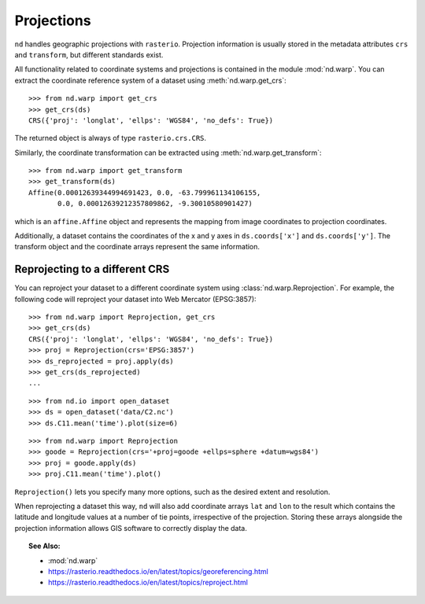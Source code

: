 .. _projections:

===========
Projections
===========

``nd`` handles geographic projections with ``rasterio``.
Projection information is usually stored in the metadata attributes ``crs`` and ``transform``, but different standards exist.

All functionality related to coordinate systems and projections is contained in the module :mod:`nd.warp`.
You can extract the coordinate reference system of a dataset using :meth:`nd.warp.get_crs`::

    >>> from nd.warp import get_crs
    >>> get_crs(ds)
    CRS({'proj': 'longlat', 'ellps': 'WGS84', 'no_defs': True})

The returned object is always of type ``rasterio.crs.CRS``.

Similarly, the coordinate transformation can be extracted using :meth:`nd.warp.get_transform`::

    >>> from nd.warp import get_transform
    >>> get_transform(ds)
    Affine(0.00012639344994691423, 0.0, -63.799961134106155,
           0.0, 0.00012639212357809862, -9.30010580901427)

which is an ``affine.Affine`` object and represents the mapping from image coordinates to projection coordinates.

Additionally, a dataset contains the coordinates of the x and y axes in ``ds.coords['x']`` and ``ds.coords['y']``.
The transform object and the coordinate arrays represent the same information.


Reprojecting to a different CRS
-------------------------------
You can reproject your dataset to a different coordinate system using :class:`nd.warp.Reprojection`. For example, the following code will reproject your dataset into Web Mercator (EPSG:3857)::

    >>> from nd.warp import Reprojection, get_crs
    >>> get_crs(ds)
    CRS({'proj': 'longlat', 'ellps': 'WGS84', 'no_defs': True})
    >>> proj = Reprojection(crs='EPSG:3857')
    >>> ds_reprojected = proj.apply(ds)
    >>> get_crs(ds_reprojected)
    ...

::

    >>> from nd.io import open_dataset
    >>> ds = open_dataset('data/C2.nc')
    >>> ds.C11.mean('time').plot(size=6)

.. image:: images/c2_latlong.png
    :width: 500px
    :align: center

::

    >>> from nd.warp import Reprojection
    >>> goode = Reprojection(crs='+proj=goode +ellps=sphere +datum=wgs84')
    >>> proj = goode.apply(ds)
    >>> proj.C11.mean('time').plot()

.. image:: images/c2_goode.png
    :width: 500px
    :align: center


``Reprojection()`` lets you specify many more options, such as the desired extent and resolution.

When reprojecting a dataset this way, ``nd`` will also add coordinate arrays ``lat`` and ``lon`` to the result which contains the latitude and longitude values at a number of tie points, irrespective of the projection. Storing these arrays alongside the projection information allows GIS software to correctly display the data.


.. topic:: See Also:

 * :mod:`nd.warp`
 * `<https://rasterio.readthedocs.io/en/latest/topics/georeferencing.html>`_
 * `<https://rasterio.readthedocs.io/en/latest/topics/reproject.html>`_
